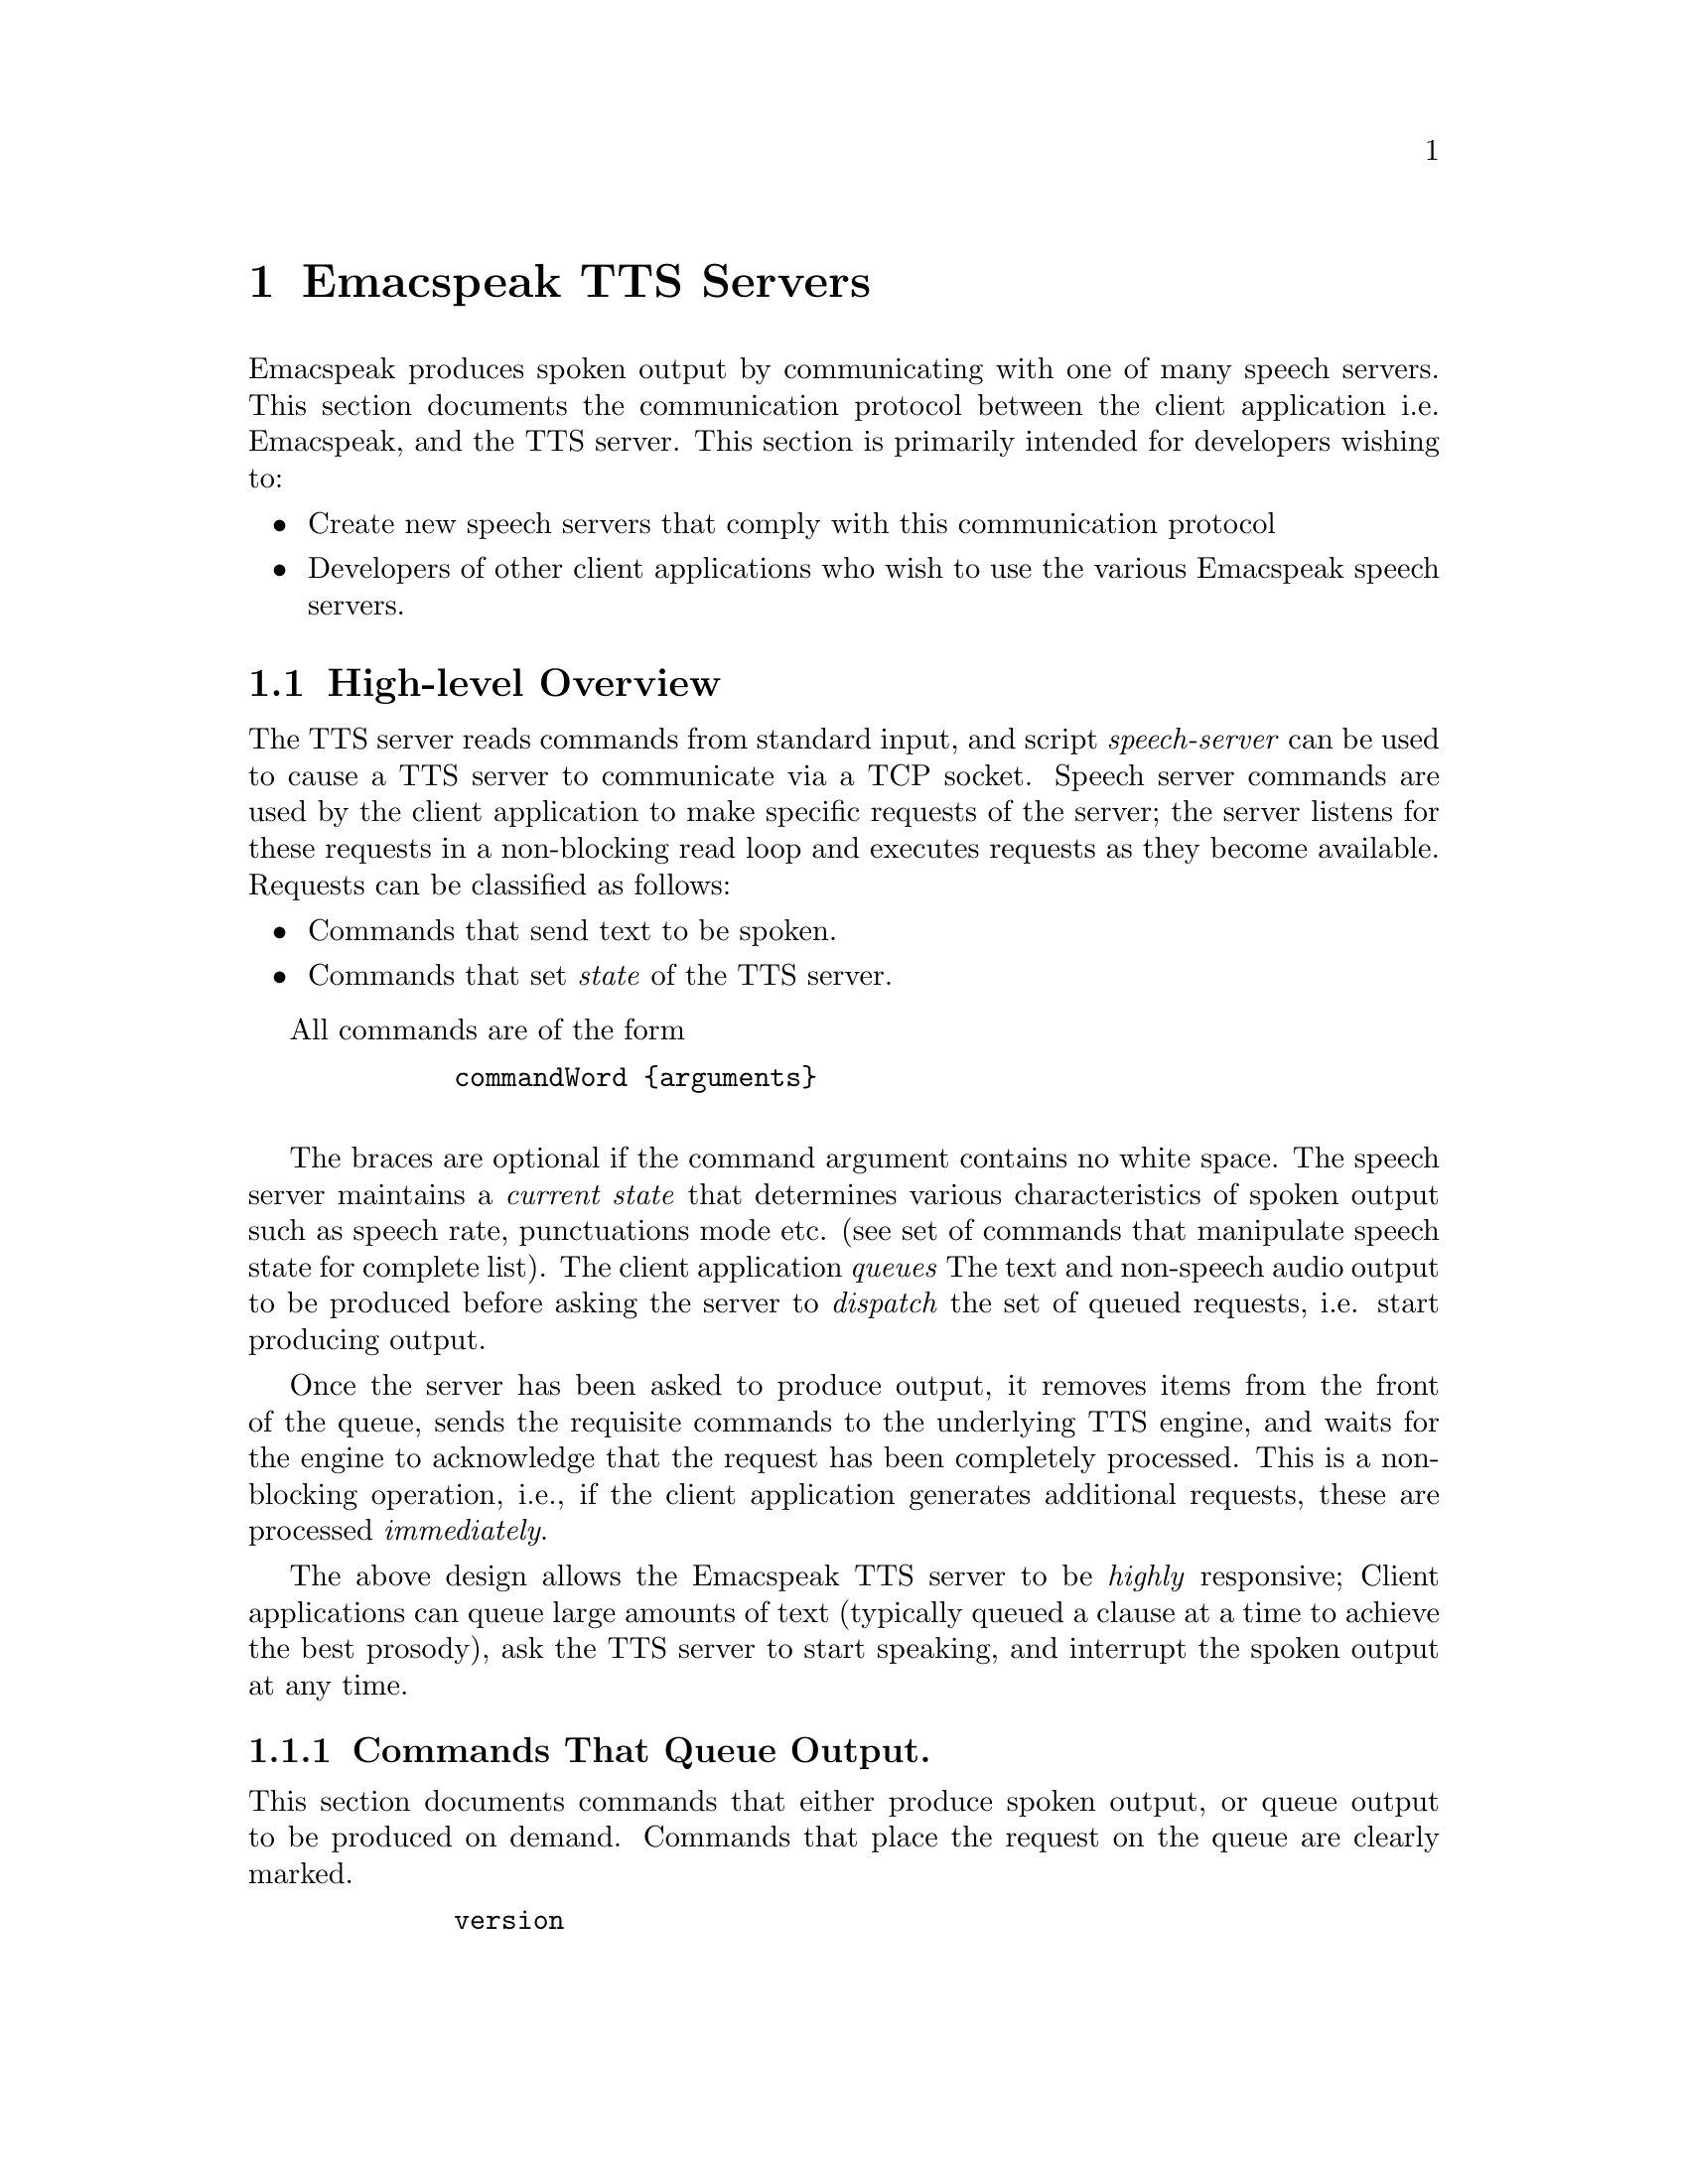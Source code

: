         @c $Id$
        @node TTS Servers
        @chapter Emacspeak TTS Servers

        Emacspeak produces spoken output by communicating with one of many
        speech servers. This section documents the communication protocol
        between the client application i.e. Emacspeak, and the TTS
        server. This section is primarily intended for developers wishing to:
        @itemize @bullet
        @item Create new speech servers that comply with this communication
        protocol 
        @item Developers of other client applications   who wish to use
        the various Emacspeak speech servers.
        @end itemize

        @section High-level Overview

        The TTS server reads commands from standard input, and  script
        @emph{speech-server} can be used  to cause a TTS server to communicate
        via a TCP socket. Speech server commands are used by the client
        application to make specific requests of the server; the server
        listens for these requests in a non-blocking read loop and executes
        requests as they become available. Requests can be classified
        as follows:
        @itemize @bullet
        @item Commands that send text to be spoken.
        @item Commands that set @emph{state} of the TTS server.
        @end itemize

        All commands are of the form 
        @example
        commandWord @{arguments@}
        @end example
        The braces are optional if the command argument contains no white
        space.  The speech server maintains a @emph{current state} that
        determines various characteristics of spoken output such as speech
        rate, punctuations mode etc. (see set of commands that manipulate
        speech state for complete list).  The client application @emph{queues} The
        text and non-speech audio output to be produced before asking the
        server to @emph{dispatch} the set of queued requests, i.e. start
        producing output.

        Once the server has been asked to produce output, it removes items
        from the front of the queue, sends the requisite commands to the
        underlying TTS engine, and waits for the engine to acknowledge that
        the request has been completely processed. This is a non-blocking
        operation, i.e., if the client application generates additional
        requests, these are processed @emph{immediately}.

        The above design allows the Emacspeak TTS server to be
        @emph{highly} responsive; Client applications can queue large
        amounts of text (typically queued a clause at a time to
        achieve the best prosody), ask the TTS server to start speaking,
        and interrupt the spoken output at any time.

        @subsection Commands That Queue Output.

        This section documents commands that either produce spoken
        output, or queue output to be produced on demand.
        Commands that place the request on the queue are clearly marked.

        @example
        version
        @end example

        Speaks the @emph{version} of the TTS engine. Produces output
        immediately.

        @example
        tts_say text 
        @end example

        Speaks the specified @emph{text} immediately. The text is not
        pre-processed in any way, contrast this with the primary way of
        speaking text which is to queue text before asking the server to
        process the queue.

        @example
        l c
        @end example

        Speak @emph{c} a single character, as a letter.  The character is
        spoken immediately. This command uses the TTS engine's capability to
        speak a single character with the ability to flush speech
        @emph{immediately}.  Client applications wishing to produce
        character-at-a-time output, e.g., when providing character echo during
        keyboard input should use this command.

        @example
        d
        @end example

        This command is used to @emph{dispatch} all queued requests.
        It was renamed to a single character command (like many of the
        commonly used TTS server commands) to work more effectively over
        slow (9600) dialup lines.
        The effect of calling this command is for the TTS server to start
        processing items that have been queued via earlier requests.

        @example
        tts_pause
        @end example

        This pauses speech @emph{immediately}.
        It does not affect queued requests; when command
        @emph{tts_resume} is called, the output resumes at the point
        where it was paused. Not all TTS engines provide this capability.

        @example
        tts_resume
        @end example

        Resume spoken output if it has been paused earlier.

        @example
        s
        @end example

        Stop speech @emph{immediately}.
        Spoken output is interrupted, and all pending requests are
        flushed from the queue.

        @example
        q text
        @end example

        Queues text to be spoken. No spoken output is produced until a
        @emph{dispatch} request is received via execution of command
        @emph{d}.


@example
        c codes
        @end example

        Queues  synthesis codes  to be sent to the TTS engine. 
        Codes are sent to the engine with no further transformation or
        processing.
The codes are inserted into the  output queue and will be dispatched to
        the TTS engine at the appropriate point in the output stream.

        @example
        a filename
        @end example

        Cues the audio file identified by filename for playing.

        @example
        t freq length
        @end example

        Queues a tone to be played at the specified frequency and having the
        specified length.  Frequency is specified in hertz and length is
        specified in milliseconds.

        @example
        sh duration
        @end example

        Queues the specified duration of silence. Silence is specified in
        milliseconds.

        @subsection Commands That Set State

        @example
        tts_reset
        @end example

        Reset TTS engine to  default settings.

        @example
        tts_set_punctuations mode
        @end example

        Sets TTS engine to the specified punctuation mode. Typically, TTS
        servers provide at least three modes:
        @itemize @bullet
        @item None: Do not speak punctuation characters.
        @item some: Speak some punctuation characters. Used for English
        prose.
        @item all: Speak out @emph{all} punctuation characters; useful in
        programming modes.
        @end itemize

        @example
        tts_set_speech_rate rate
        @end example

        Sets speech rate. The interpretation of this value is typically
        engine specific.

        @example
        tts_set_character_scale factor
        @end example

        Scale factor applied to speech rate when speaking individual
        characters.Thus, setting speech rate to 500 and character
        scale to 1.2 will cause command @emph{l} to use a speech rate
        of @emph{500 * 1.2 = 600}.

        @example    
        tts_split_caps flag
        @end example

        Set state of @emph{split caps} processing. Turn this on to
        speak mixed-case (AKA Camel Case) identifiers.

        @example
        tts_capitalize flag
        @end example

        Indicate capitalization via a beep tone or voice  pitch.

        @example
        tts_allcaps_beep flag
        @end example

        Setting this flag produces  a high-pitched beep when speaking words that are in
        all-caps, e.g. abbreviations.


